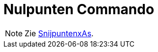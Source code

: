 = Nulpunten Commando
:page-en: commands/Root_Command
ifdef::env-github[:imagesdir: /nl/modules/ROOT/assets/images]

[NOTE]
====

Zie xref:/commands/SnijpuntenxAs.adoc[SnijpuntenxAs].

====
